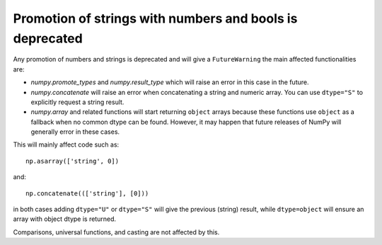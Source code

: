 Promotion of strings with numbers and bools is deprecated
---------------------------------------------------------
Any promotion of numbers and strings is deprecated and will
give a ``FutureWarning`` the main affected functionalities
are:

* `numpy.promote_types` and `numpy.result_type` which will raise
  an error in this case in the future.
* `numpy.concatenate` will raise an error when concatenating a string
  and numeric array. You can use ``dtype="S"`` to explicitly request
  a string result.
* `numpy.array` and related functions will start returning ``object``
  arrays because these functions use ``object`` as a fallback when
  no common dtype can be found.  However, it may happen that future
  releases of NumPy will generally error in these cases.

This will mainly affect code such as::

    np.asarray(['string', 0])

and::

    np.concatenate((['string'], [0]))

in both cases adding ``dtype="U"`` or ``dtype="S"`` will give the
previous (string) result, while ``dtype=object`` will ensure an array with
object dtype is returned.

Comparisons, universal functions, and casting are not affected by this.
